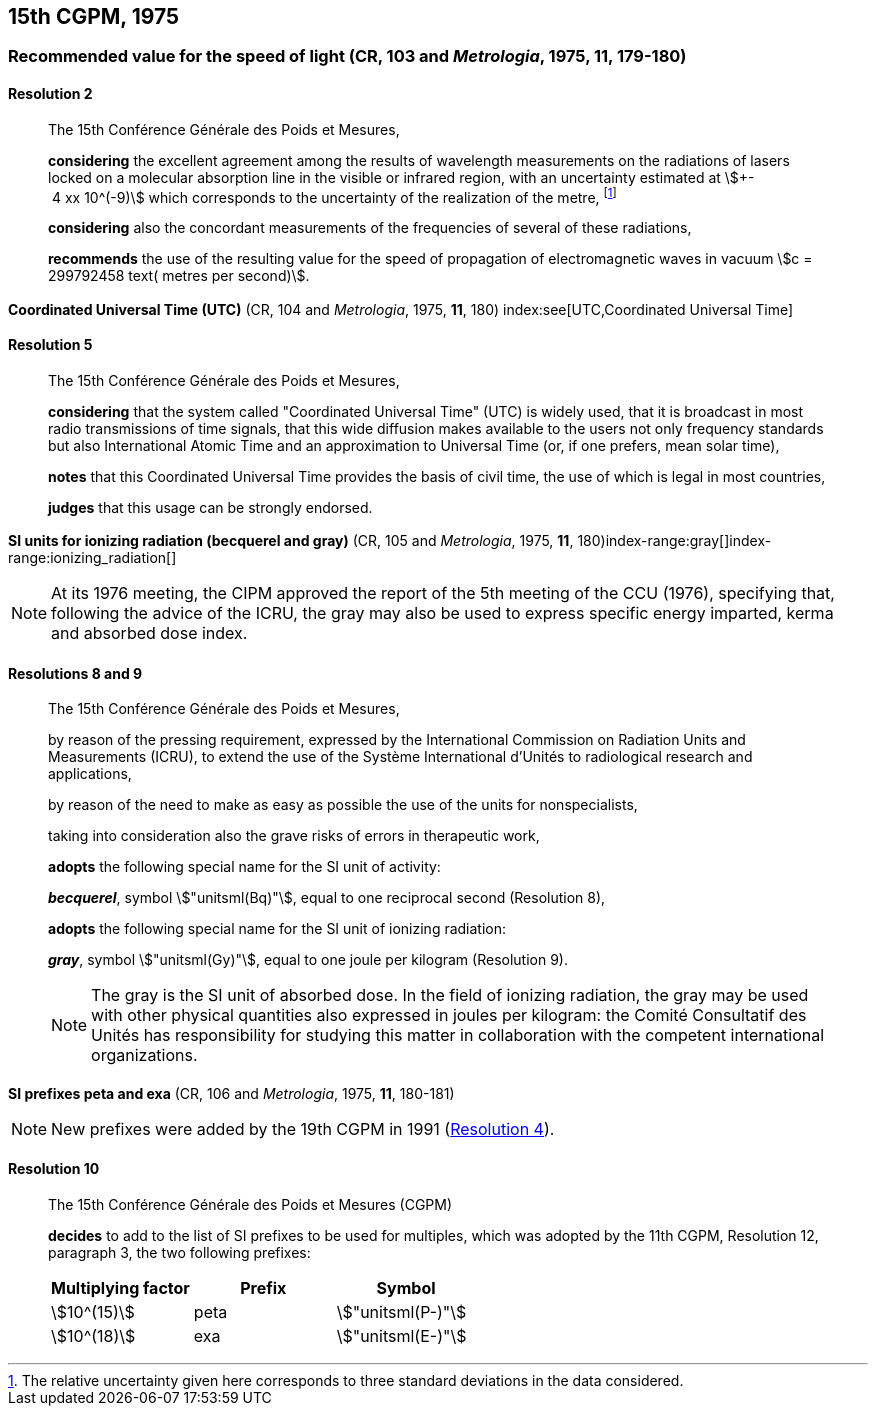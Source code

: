 [[cgpm15th1975]]
== 15th CGPM, 1975

[[cgpm15th1975r2]]
=== Recommended value for the speed of light (CR, 103 and _Metrologia_, 1975, 11, 179-180)

[[cgpm15th1975r2r2]]
==== Resolution 2
____

The 15th Conférence Générale des Poids et Mesures,

*considering* the excellent agreement among the results of wavelength measurements on the radiations of lasers locked on a molecular absorption line in the visible or infrared region, with an uncertainty estimated at stem:[+- 4 xx 10^(-9)] which corresponds to the uncertainty of the realization of the metre(((metre (stem:["unitsml(m)"])))), footnote:[The relative uncertainty given here corresponds to three standard deviations in the data considered.]

*considering* also the concordant measurements of the frequencies of several of these radiations,

*recommends* the use of the resulting value for the speed of propagation of electromagnetic waves in vacuum stem:[c = 299792458 text( metres per second)].
____

[[cgpm15th1975r5]]
=== {blank}

[.variant-title,type=quoted]
*Coordinated Universal Time (UTC)* (CR, 104 and _Metrologia_, 1975, *11*, 180) index:see[UTC,Coordinated Universal Time] (((Coordinated Universal Time (UTC))))

[[cgpm15th1975r5r5]]
==== Resolution 5
____

The 15th Conférence Générale des Poids et Mesures,

*considering* that the system called "Coordinated Universal Time" (UTC) is widely used, that it is broadcast in most radio transmissions of time signals, that this wide diffusion makes available to the users not only frequency standards but also International Atomic Time and an approximation to Universal Time (or, if one prefers, mean solar time), (((International Atomic Time (TAI))))

*notes* that this Coordinated Universal Time provides the basis of civil time, the use of which is legal in most countries,

*judges* that this usage can be strongly endorsed.
____

[[cgpm15th1975r8_9]]
=== {blank}

[.variant-title,type=quoted]
*SI units for ionizing radiation (becquerel and gray)* (CR, 105 and _Metrologia_, 1975, *11*, 180)(((becquerel (stem:["unitsml(Bq)"]))))index-range:gray[(((gray (stem:["unitsml(Gy)"]))))]index-range:ionizing_radiation[(((ionizing radiation)))]

NOTE: At its 1976 meeting, the CIPM approved the report of the 5th meeting of the CCU (1976), specifying that, following the advice of the ICRU, the gray may also be used to express specific energy imparted, kerma and ((absorbed dose)) index.

[[cgpm15th1975r8_9r8_9]]
==== Resolutions 8 and 9
____

The 15th Conférence Générale des Poids et Mesures,
(((activity referred to a radionuclide)))

by reason of the pressing requirement, expressed by the International Commission on Radiation Units and Measurements (ICRU), to extend the use of the Système International d'Unités to radiological research and applications,

by reason of the need to make as easy as possible the use of the units for non­specialists,

taking into consideration also the grave risks of errors in therapeutic work,

*adopts* the following special name for the SI unit of activity:

*_becquerel_*, symbol stem:["unitsml(Bq)"], equal to one reciprocal second (Resolution 8), (((becquerel (stem:["unitsml(Bq)"]))))

*adopts* the following special name for the SI unit of ionizing radiation: (((ionizing radiation)))

*_gray_*, symbol stem:["unitsml(Gy)"], equal to one joule per kilogram (Resolution 9). (((joule (stem:["unitsml(J)"]))))

NOTE: The gray is the SI unit of ((absorbed dose)). In the field of ionizing radiation, the gray may be used with other physical quantities also expressed in joules per kilogram: the Comité Consultatif des Unités has responsibility for studying this matter in collaboration with the competent international organizations. [[gray]] [[ionizing_radiation]]
____


[[cgpm15th1975r10]]
=== {blank}

[.variant-title,type=quoted]
*SI prefixes peta and exa* (CR, 106 and _Metrologia_, 1975, *11*, 180-181)((("multiples, prefixes for")))(((prefixes)))(((SI prefixes)))

NOTE: New prefixes were added by the 19th CGPM in 1991 (<<cgpm19th1991r4r4,Resolution 4>>).

[[cgpm15th1975r10r10]]
==== Resolution 10
____

The 15th Conférence Générale des Poids et Mesures (CGPM)

*decides* to add to the list of SI prefixes to be used for multiples, which was adopted by the 11th CGPM, Resolution 12, paragraph 3, the two following prefixes:

[%unnumbered]
[cols="<,<,<"]
|===
| Multiplying factor | Prefix | Symbol

| stem:[10^(15)] | peta | stem:["unitsml(P-)"]
| stem:[10^(18)] | exa | stem:["unitsml(E-)"]
|===
____
